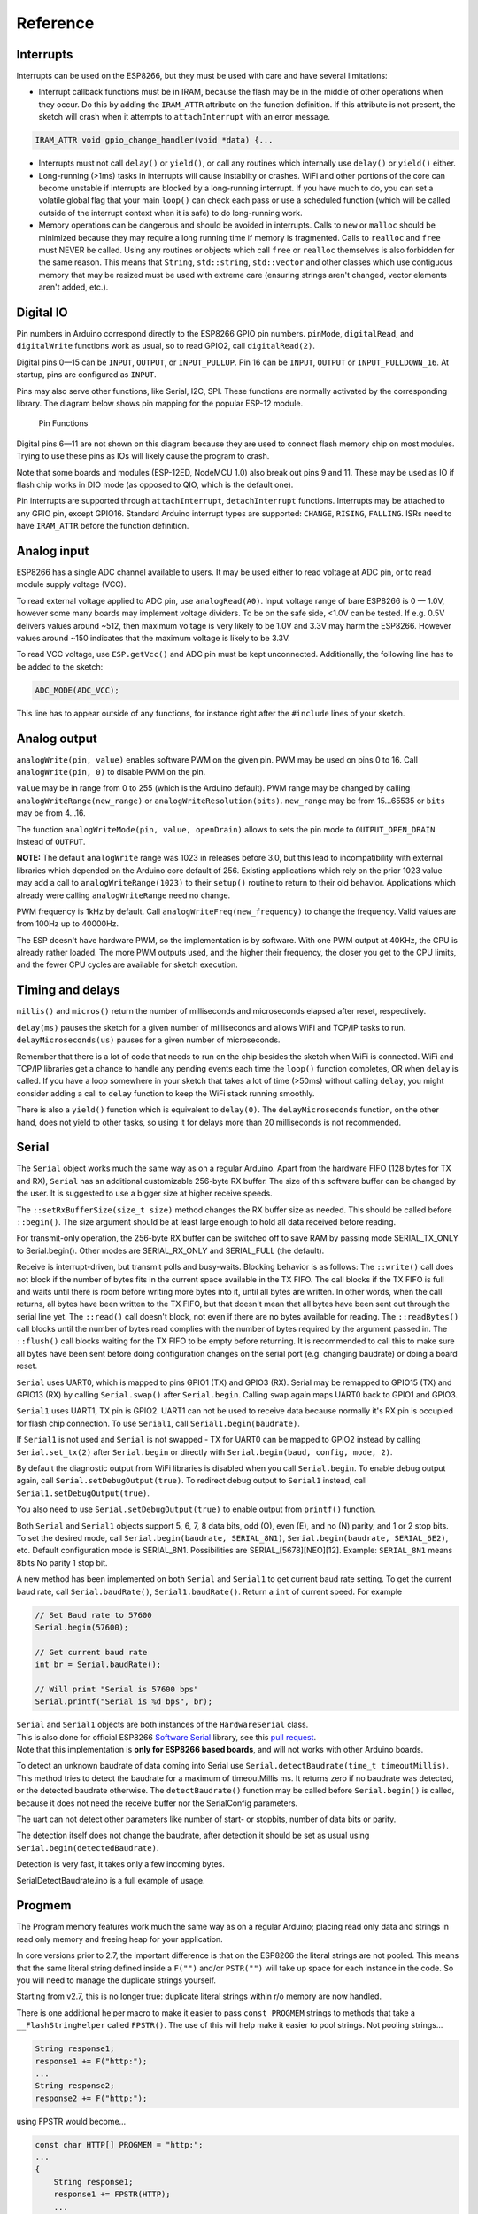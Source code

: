 Reference
=========

Interrupts
----------

Interrupts can be used on the ESP8266, but they must be used with care
and have several limitations:

* Interrupt callback functions must be in IRAM, because the flash may be
  in the middle of other operations when they occur.  Do this by adding
  the ``IRAM_ATTR`` attribute on the function definition.  If this
  attribute is not present, the sketch will crash when it attempts to
  ``attachInterrupt`` with an error message.  

.. code:: cpp

    IRAM_ATTR void gpio_change_handler(void *data) {...

* Interrupts must not call ``delay()`` or ``yield()``, or call any routines
  which internally use ``delay()`` or ``yield()`` either.
  
* Long-running (>1ms) tasks in interrupts will cause instabilty or crashes.
  WiFi and other portions of the core can become unstable if interrupts
  are blocked by a long-running interrupt.  If you have much to do, you can
  set a volatile global flag that your main ``loop()`` can check each pass
  or use a scheduled function (which will be called outside of the interrupt
  context when it is safe) to do long-running work.

* Memory operations can be dangerous and should be avoided in interrupts.
  Calls to ``new`` or ``malloc`` should be minimized because they may require
  a long running time if memory is fragmented.  Calls to ``realloc`` and
  ``free`` must NEVER be called.  Using any routines or objects which call
  ``free`` or ``realloc`` themselves is also forbidden for the same reason.
  This means that ``String``, ``std::string``, ``std::vector`` and other
  classes which use contiguous memory that may be resized must be used with
  extreme care (ensuring strings aren't changed, vector elements aren't
  added, etc.).

Digital IO
----------

Pin numbers in Arduino correspond directly to the ESP8266 GPIO pin
numbers. ``pinMode``, ``digitalRead``, and ``digitalWrite`` functions
work as usual, so to read GPIO2, call ``digitalRead(2)``.

Digital pins 0—15 can be ``INPUT``, ``OUTPUT``, or ``INPUT_PULLUP``. Pin
16 can be ``INPUT``, ``OUTPUT`` or ``INPUT_PULLDOWN_16``. At startup,
pins are configured as ``INPUT``.

Pins may also serve other functions, like Serial, I2C, SPI. These
functions are normally activated by the corresponding library. The
diagram below shows pin mapping for the popular ESP-12 module.

.. figure:: esp12.png
   :alt: Pin Functions

   Pin Functions

Digital pins 6—11 are not shown on this diagram because they are used to
connect flash memory chip on most modules. Trying to use these pins as
IOs will likely cause the program to crash.

Note that some boards and modules (ESP-12ED, NodeMCU 1.0) also break out
pins 9 and 11. These may be used as IO if flash chip works in DIO mode
(as opposed to QIO, which is the default one).

Pin interrupts are supported through ``attachInterrupt``,
``detachInterrupt`` functions. Interrupts may be attached to any GPIO
pin, except GPIO16. Standard Arduino interrupt types are supported:
``CHANGE``, ``RISING``, ``FALLING``. ISRs need to have
``IRAM_ATTR`` before the function definition.

Analog input
------------

ESP8266 has a single ADC channel available to users. It may be used
either to read voltage at ADC pin, or to read module supply voltage
(VCC).

To read external voltage applied to ADC pin, use ``analogRead(A0)``.
Input voltage range of bare ESP8266 is 0 — 1.0V, however some many 
boards may implement voltage dividers. To be on the safe side, <1.0V 
can be tested. If e.g. 0.5V delivers values around ~512, then maximum 
voltage is very likely to be 1.0V and 3.3V may harm the ESP8266. 
However values around ~150 indicates that the maximum voltage is 
likely to be 3.3V.

To read VCC voltage, use ``ESP.getVcc()`` and ADC pin must be kept
unconnected. Additionally, the following line has to be added to the
sketch:

.. code:: cpp

    ADC_MODE(ADC_VCC);

This line has to appear outside of any functions, for instance right
after the ``#include`` lines of your sketch.

Analog output
-------------

``analogWrite(pin, value)`` enables software PWM on the given pin. PWM
may be used on pins 0 to 16. Call ``analogWrite(pin, 0)`` to disable PWM
on the pin.

``value`` may be in range from 0 to 255 (which is the Arduino default).
PWM range may be changed by calling ``analogWriteRange(new_range)`` or
``analogWriteResolution(bits)``.  ``new_range`` may be from 15...65535
or ``bits`` may be from 4...16.

The function ``analogWriteMode(pin, value, openDrain)`` allows to sets
the pin mode to ``OUTPUT_OPEN_DRAIN`` instead of ``OUTPUT``.

**NOTE:** The default ``analogWrite`` range was 1023 in releases before
3.0, but this lead to incompatibility with external libraries which
depended on the Arduino core default of 256.  Existing applications which
rely on the prior 1023 value may add a call to ``analogWriteRange(1023)``
to their ``setup()`` routine to return to their old behavior.  Applications
which already were calling ``analogWriteRange`` need no change.

PWM frequency is 1kHz by default. Call
``analogWriteFreq(new_frequency)`` to change the frequency. Valid values 
are from 100Hz up to 40000Hz.

The ESP doesn't have hardware PWM, so the implementation is by software. 
With one PWM output at 40KHz, the CPU is already rather loaded. The more 
PWM outputs used, and the higher their frequency, the closer you get to 
the CPU limits, and the fewer CPU cycles are available for sketch execution.

Timing and delays
-----------------

``millis()`` and ``micros()`` return the number of milliseconds and
microseconds elapsed after reset, respectively.

``delay(ms)`` pauses the sketch for a given number of milliseconds and
allows WiFi and TCP/IP tasks to run. ``delayMicroseconds(us)`` pauses
for a given number of microseconds.

Remember that there is a lot of code that needs to run on the chip
besides the sketch when WiFi is connected. WiFi and TCP/IP libraries get
a chance to handle any pending events each time the ``loop()`` function
completes, OR when ``delay`` is called. If you have a loop somewhere in
your sketch that takes a lot of time (>50ms) without calling ``delay``,
you might consider adding a call to ``delay`` function to keep the WiFi
stack running smoothly.

There is also a ``yield()`` function which is equivalent to
``delay(0)``. The ``delayMicroseconds`` function, on the other hand,
does not yield to other tasks, so using it for delays more than 20
milliseconds is not recommended.

Serial
------

The ``Serial`` object works much the same way as on a regular Arduino. Apart
from the hardware FIFO (128 bytes for TX and RX), ``Serial`` has an 
additional customizable 256-byte RX buffer. The size of this software buffer can
be changed by the user. It is suggested to use a bigger size at higher receive speeds.

The ``::setRxBufferSize(size_t size)`` method changes the RX buffer size as needed. This 
should be called before ``::begin()``. The size argument should be at least large enough
to hold all data received before reading.

For transmit-only operation, the 256-byte RX buffer can be switched off to save RAM by 
passing mode SERIAL_TX_ONLY to Serial.begin(). Other modes are SERIAL_RX_ONLY and 
SERIAL_FULL (the default).

Receive is interrupt-driven, but transmit polls and busy-waits. Blocking behavior is as follows:
The ``::write()`` call does not block if the number of bytes fits in the current space available
in the TX FIFO. The call blocks if the TX FIFO is full and waits until there is room before 
writing more bytes into it, until all bytes are written. In other words, when the call returns, 
all bytes have been written to the TX FIFO, but that doesn't mean that all bytes have been sent 
out through the serial line yet.
The ``::read()`` call doesn't block, not even if there are no bytes available for reading.
The ``::readBytes()`` call blocks until the number of bytes read complies with the number of 
bytes required by the argument passed in.
The ``::flush()`` call blocks waiting for the TX FIFO to be empty before returning. It is 
recommended to call this to make sure all bytes have been sent before doing configuration changes 
on the serial port (e.g. changing baudrate) or doing a board reset.

``Serial`` uses UART0, which is mapped to pins GPIO1 (TX) and GPIO3
(RX). Serial may be remapped to GPIO15 (TX) and GPIO13 (RX) by calling
``Serial.swap()`` after ``Serial.begin``. Calling ``swap`` again maps
UART0 back to GPIO1 and GPIO3.

``Serial1`` uses UART1, TX pin is GPIO2. UART1 can not be used to
receive data because normally it's RX pin is occupied for flash chip
connection. To use ``Serial1``, call ``Serial1.begin(baudrate)``.

If ``Serial1`` is not used and ``Serial`` is not swapped - TX for UART0
can be mapped to GPIO2 instead by calling ``Serial.set_tx(2)`` after
``Serial.begin`` or directly with
``Serial.begin(baud, config, mode, 2)``.

By default the diagnostic output from WiFi libraries is disabled when
you call ``Serial.begin``. To enable debug output again, call
``Serial.setDebugOutput(true)``. To redirect debug output to ``Serial1``
instead, call ``Serial1.setDebugOutput(true)``.

You also need to use ``Serial.setDebugOutput(true)`` to enable output
from ``printf()`` function.

Both ``Serial`` and ``Serial1`` objects support 5, 6, 7, 8 data bits,
odd (O), even (E), and no (N) parity, and 1 or 2 stop bits. To set the
desired mode, call ``Serial.begin(baudrate, SERIAL_8N1)``,
``Serial.begin(baudrate, SERIAL_6E2)``, etc.
Default configuration mode is SERIAL_8N1. Possibilities are SERIAL_[5678][NEO][12].
Example: ``SERIAL_8N1`` means 8bits No parity 1 stop bit.
 
A new method has been implemented on both ``Serial`` and ``Serial1`` to
get current baud rate setting. To get the current baud rate, call
``Serial.baudRate()``, ``Serial1.baudRate()``. Return a ``int`` of
current speed. For example

.. code:: cpp

    // Set Baud rate to 57600
    Serial.begin(57600);

    // Get current baud rate
    int br = Serial.baudRate();

    // Will print "Serial is 57600 bps"
    Serial.printf("Serial is %d bps", br);

| ``Serial`` and ``Serial1`` objects are both instances of the
  ``HardwareSerial`` class.
| This is also done for official ESP8266 `Software
  Serial <libraries.rst#softwareserial>`__
  library, see this `pull
  request <https://github.com/plerup/espsoftwareserial/pull/22>`__.
| Note that this implementation is **only for ESP8266 based boards**,
  and will not works with other Arduino boards.


To detect an unknown baudrate of data coming into Serial use ``Serial.detectBaudrate(time_t timeoutMillis)``. This method tries to detect the baudrate for a maximum of timeoutMillis ms. It returns zero if no baudrate was detected, or the detected baudrate otherwise. The ``detectBaudrate()`` function may be called before ``Serial.begin()`` is called, because it does not need the receive buffer nor the SerialConfig parameters.

The uart can not detect other parameters like number of start- or stopbits, number of data bits or parity.

The detection itself does not change the baudrate, after detection it should be set as usual using ``Serial.begin(detectedBaudrate)``.

Detection is very fast, it takes only a few incoming bytes.

SerialDetectBaudrate.ino is a full example of usage.

Progmem
-------

The Program memory features work much the same way as on a regular
Arduino; placing read only data and strings in read only memory and
freeing heap for your application.

In core versions prior to 2.7, the important difference is that on the
ESP8266 the literal strings are not pooled.  This means that the same
literal string defined inside a ``F("")`` and/or ``PSTR("")`` will take up
space for each instance in the code.  So you will need to manage the
duplicate strings yourself.

Starting from v2.7, this is no longer true: duplicate literal strings within
r/o memory are now handled.

There is one additional helper macro to make it easier to pass
``const PROGMEM`` strings to methods that take a ``__FlashStringHelper``
called ``FPSTR()``. The use of this will help make it easier to pool
strings. Not pooling strings...

.. code:: cpp

    String response1;
    response1 += F("http:");
    ...
    String response2;
    response2 += F("http:");

using FPSTR would become...

.. code:: cpp

    const char HTTP[] PROGMEM = "http:";
    ...
    {
        String response1;
        response1 += FPSTR(HTTP);
        ...
        String response2;
        response2 += FPSTR(HTTP);
    }

C++
----

- About C++ exceptions, ``operator new``, and Exceptions menu option
  
  The C++ standard says the following about the ``new`` operator behavior when encountering heap shortage (memory full):

  - has to throw a ``std::bad_alloc`` C++ exception when they are enabled

  - will ``abort()`` otherwise
  
  There are several reasons for the first point above, among which are:

  - guarantee that the return of new is never a ``nullptr``

  - guarantee full construction of the top level object plus all member subobjects

  - guarantee that any subobjects partially constructed get destroyed, and in the correct order, if oom is encountered midway through construction
  
  When C++ exceptions are disabled, or when using ``new(nothrow)``, the above guarantees can't be upheld, so the second point (``abort()``) above is the only ``std::c++`` viable solution.
  
  Historically in Arduino environments, ``new`` is overloaded to simply return the equivalent ``malloc()`` which in turn can return ``nullptr``.
  
  This behavior is not C++ standard, and there is good reason for that: there are hidden and very bad side effects. The *class and member constructors are always called, even when memory is full* (``this == nullptr``).
  In addition, the memory allocation for the top object could succeed, but allocation required for some member object could fail, leaving construction in an undefined state.
  So the historical behavior of Ardudino's ``new``, when faced with insufficient memory, will lead to bad crashes sooner or later, sometimes unexplainable, generally due to memory corruption even when the returned value is checked and managed.
  Luckily on esp8266, trying to update RAM near address 0 will immediately raise an hardware exception, unlike on other uC like avr on which that memory can be accessible.
  
  As of core 2.6.0, there are 3 options: legacy (default) and two clear cases when ``new`` encounters oom:
  
  - ``new`` returns ``nullptr``, with possible bad effects or immediate crash when constructors (called anyway) initialize members (exceptions are disabled in this case)

  - C++ exceptions are disabled: ``new`` calls ``abort()`` and will "cleanly" crash, because there is no way to honor memory allocation or to recover gracefully.

  - C++ exceptions are enabled: ``new`` throws a ``std::bad_alloc`` C++ exception, which can be caught and handled gracefully.
    This assures correct behavior, including handling of all subobjects, which guarantees stability.

  History: `#6269 <https://github.com/esp8266/Arduino/issues/6269>`__ `#6309 <https://github.com/esp8266/Arduino/pull/6309>`__ `#6312 <https://github.com/esp8266/Arduino/pull/6312>`__
